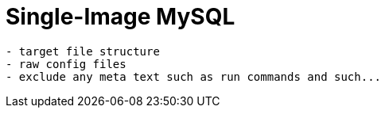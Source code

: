 = Single-Image MySQL

[source,txt]
----
- target file structure
- raw config files
- exclude any meta text such as run commands and such...
----
